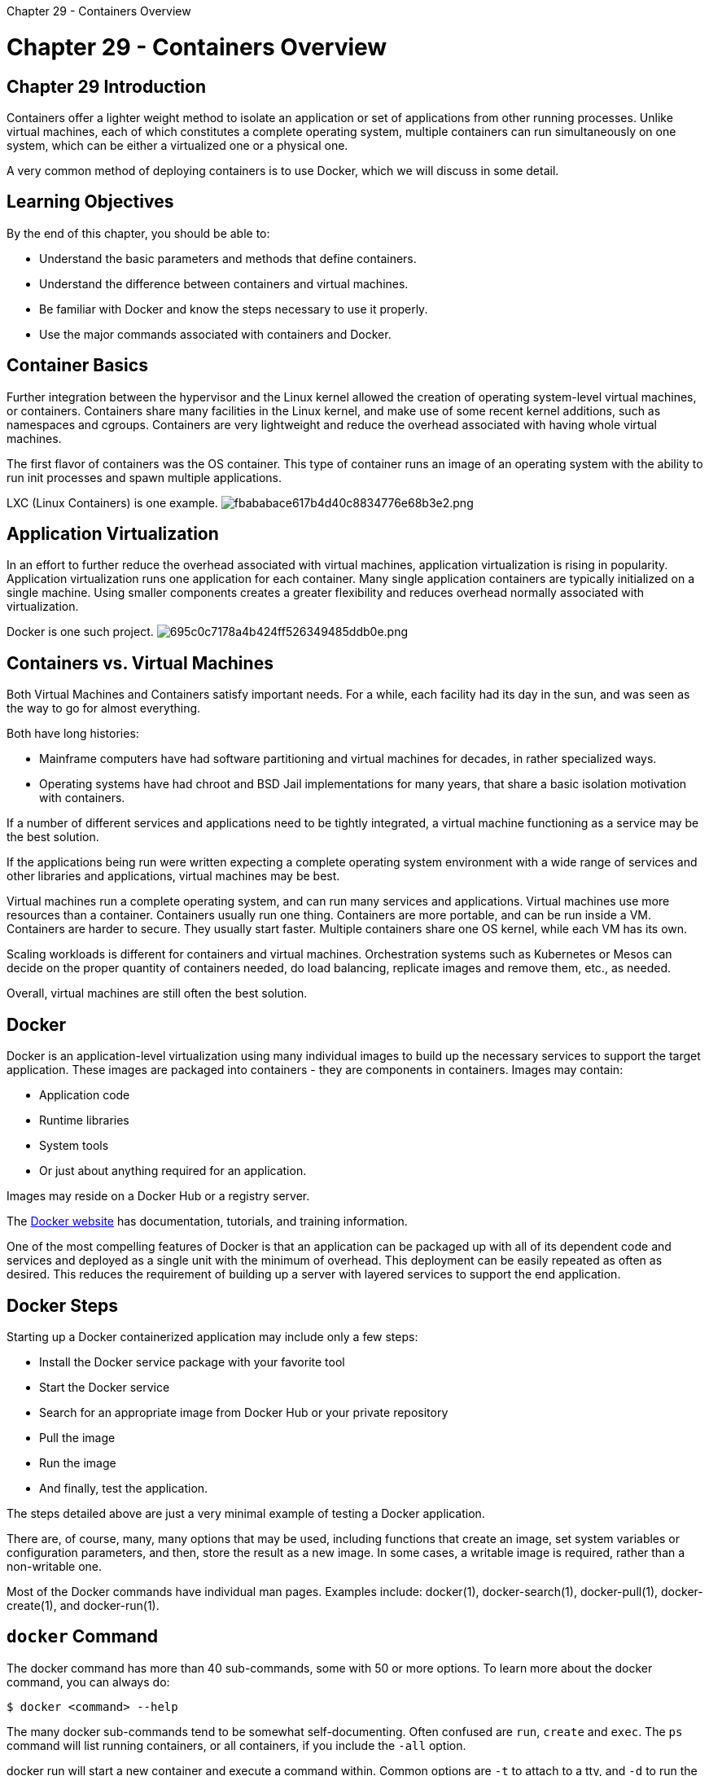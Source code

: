 :doctype: book

Chapter 29 - Containers Overview

= Chapter 29 - Containers Overview

== Chapter 29 Introduction

Containers offer a lighter weight method to isolate an application or set of applications from other running processes.
Unlike virtual machines, each of which constitutes a complete operating system, multiple containers can run simultaneously on one system, which can be either a virtualized one or a physical one.

A very common method of deploying containers is to use Docker, which we will discuss in some detail.

== Learning Objectives

By the end of this chapter, you should be able to:

* Understand the basic parameters and methods that define containers.
* Understand the difference between containers and virtual machines.
* Be familiar with Docker and know the steps necessary to use it properly.
* Use the major commands associated with containers and Docker.

== Container Basics

Further integration between the hypervisor and the Linux kernel allowed the creation of operating system-level virtual machines, or containers.
Containers share many facilities in the Linux kernel, and make use of some recent kernel additions, such as namespaces and cgroups.
Containers are very lightweight and reduce the overhead associated with having whole virtual machines.

The first flavor of containers was the OS container.
This type of container runs an image of an operating system with the ability to run init processes and spawn multiple applications.

LXC (Linux Containers) is one example.
image:../../_resources/8a9b29b8d7644e89b9f3b163ff34c764.png[fbababace617b4d40c8834776e68b3e2.png]

== Application Virtualization

In an effort to further reduce the overhead associated with virtual machines, application virtualization is rising in popularity.
Application virtualization runs one application for each container.
Many single application containers are typically initialized on a single machine.
Using smaller components creates a greater flexibility and reduces overhead normally associated with virtualization.

Docker is one such project.
image:../../_resources/eec7f93e45bf4f35a45f408e376642cd.png[695c0c7178a4b424ff526349485ddb0e.png]

== Containers vs. Virtual Machines

Both Virtual Machines and Containers satisfy important needs.
For a while, each facility had its day in the sun, and was seen as the way to go for almost everything.

Both have long histories:

* Mainframe computers have had software partitioning and virtual machines for decades, in rather specialized ways.
* Operating systems have had chroot and BSD Jail implementations for many years, that share a basic isolation motivation with containers.

If a number of different services and applications need to be tightly integrated, a virtual machine functioning as a service may be the best solution.

If the applications being run were written expecting a complete operating system environment with a wide range of services and other libraries and applications, virtual machines may be best.

Virtual machines run a complete operating system, and can run many services and applications.
Virtual machines use more resources than a container.
Containers usually run one thing.
Containers are more portable, and can be run inside a VM.
Containers are harder to secure.
They usually start faster.
Multiple containers share one OS kernel, while each VM has its own.

Scaling workloads is different for containers and virtual machines.
Orchestration systems such as Kubernetes or Mesos can decide on the proper quantity of containers needed, do load balancing, replicate images and remove them, etc., as needed.

Overall, virtual machines are still often the best solution.

== Docker

Docker is an application-level virtualization using many individual images to build up the necessary services to support the target application.
These images are packaged into containers - they are components in containers.
Images may contain:

* Application code
* Runtime libraries
* System tools
* Or just about anything required for an application.

Images may reside on a Docker Hub or a registry server.

The https://docs.docker.com/[Docker website] has documentation, tutorials, and training information.

One of the most compelling features of Docker is that an application can be packaged up with all of its dependent code and services and deployed as a single unit with the minimum of overhead.
This deployment can be easily repeated as often as desired.
This reduces the requirement of building up a server with layered services to support the end application.

== Docker Steps

Starting up a Docker containerized application may include only a few steps:

* Install the Docker service package with your favorite tool
* Start the Docker service
* Search for an appropriate image from Docker Hub or your private repository
* Pull the image
* Run the image
* And finally, test the application.

The steps detailed above are just a very minimal example of testing a Docker application.

There are, of course, many, many options that may be used, including functions that create an image, set system variables or configuration parameters, and then, store the result as a new image.
In some cases, a writable image is required, rather than a non-writable one.

Most of the Docker commands have individual man pages.
Examples include: docker(1), docker-search(1), docker-pull(1), docker-create(1), and docker-run(1).

== `docker` Command

The docker command has more than 40 sub-commands, some with 50 or more options.
To learn more about the docker command, you can always do:

`$ docker <command> --help`

The many docker sub-commands tend to be somewhat self-documenting.
Often confused are `run`, `create` and `exec`.
The `ps` command will list running containers, or all containers, if you include the `-all` option.

docker run will start a new container and execute a command within.
Common options are `-t` to attach to a tty, and `-d` to run the container in the background.

The docker `create` command creates a container.
It has many options for configuring container settings and attachments.

If the container is already running, and you want to execute something inside of it, you can use the docker `exec` command.
It also accepts the `-t` and `-d` options.

The docker `images` command will show images in various outputs.
The docker rmi command will remove images and delete untagged parents by default.

You can also leverage shell functions to operate upon all containers.
For example, to remove all stopped containers, you can do:

`$ docker rm $(docker ps -a -q)`

== Podman

RHEL8/CentOS8 have replaced pure docker with podman.

Podman uses a child/parent forking model for container creation and management, while Docker uses a server/client model with a daemon running in background for management.

We will show how to run the lab exercise on RHEL/CentOS 8 using the docker emulation layer.
Emulation layer enables backwards compatibility with docker commands.

Other distributions are likely to add podman in the future.
In the meantime it should be possible to add it through standard techniques.
For example, to install podman on Ubuntu, the following steps are recommended:

`$ sudo apt update` `$ sudo apt install software-properties-common` `$ sudo add-apt-repository ppa:projectatomic/ppa` `$ sudo apt update` `$ sudo apt install podman`

Promised benefits include better security and less overhead.

== Lab 29.1. Installing and Testing Apache (httpd) as a Docker Application

In this exercise,  we will install,  run and test the docker package, and follow with getting and deploying httpd,  the Apache web server container.
1.
Make sure Dockeris installed (or emulated with podman.)  2.
Start the docker service: Very Important You can skip to the next step on podman-based systems as there is no docker service to start!
